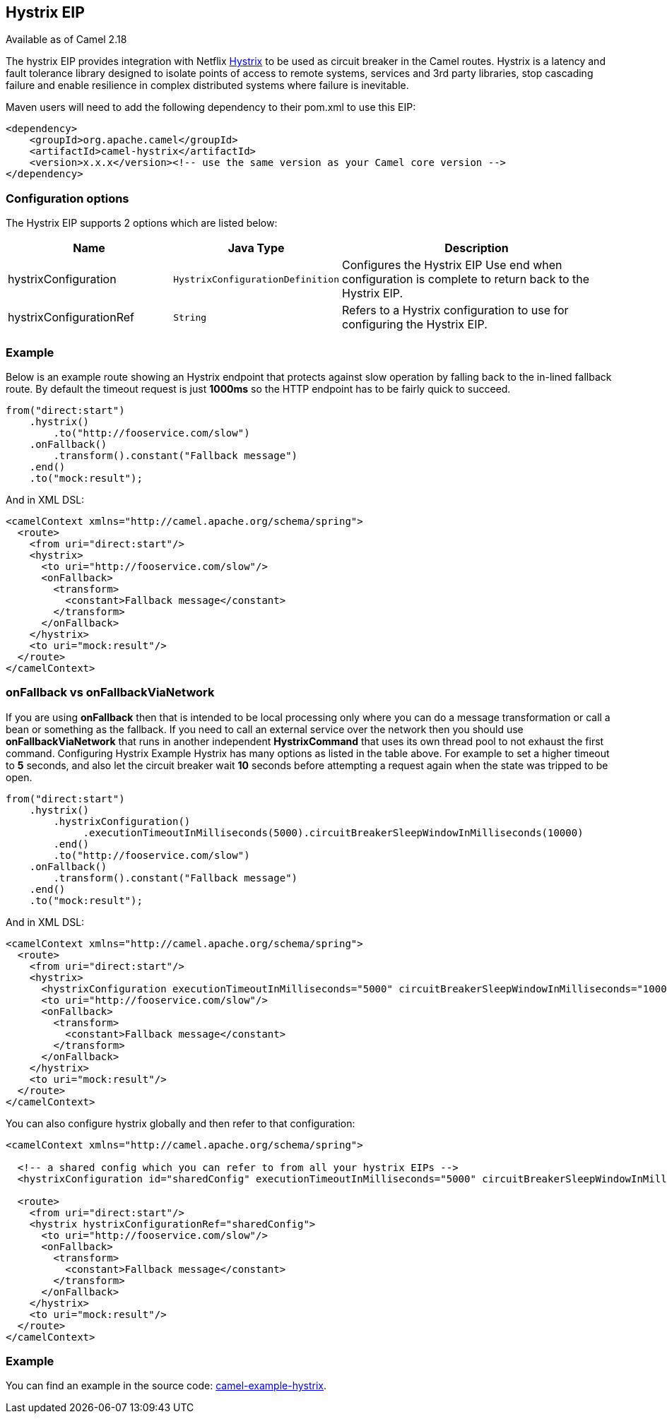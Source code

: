 ## Hystrix EIP

Available as of Camel 2.18

The hystrix EIP provides integration with Netflix link:https://github.com/Netflix/Hystrix[Hystrix] to be used as circuit breaker in the Camel routes. Hystrix is a latency and fault tolerance library designed to isolate points of access to remote systems, services and 3rd party libraries, stop cascading failure and enable resilience in complex distributed systems where failure is inevitable.

Maven users will need to add the following dependency to their pom.xml to use this EIP:

[source,java]
---------------------
<dependency>
    <groupId>org.apache.camel</groupId>
    <artifactId>camel-hystrix</artifactId>
    <version>x.x.x</version><!-- use the same version as your Camel core version -->
</dependency>
---------------------

### Configuration options

// eip options: START
The Hystrix EIP supports 2 options which are listed below:


[width="100%",cols="3,1m,6",options="header"]
|=======================================================================
| Name | Java Type | Description
| hystrixConfiguration | HystrixConfigurationDefinition | Configures the Hystrix EIP Use end when configuration is complete to return back to the Hystrix EIP.
| hystrixConfigurationRef | String | Refers to a Hystrix configuration to use for configuring the Hystrix EIP.
|=======================================================================
// eip options: END

### Example
Below is an example route showing an Hystrix endpoint that protects against slow operation by falling back to the in-lined fallback route. By default the timeout request is just *1000ms* so the HTTP endpoint has to be fairly quick to succeed.
[source,java]
---------------------
from("direct:start")
    .hystrix()
        .to("http://fooservice.com/slow")
    .onFallback()
        .transform().constant("Fallback message")
    .end()
    .to("mock:result");
---------------------

And in XML DSL:
[source,xml]
---------------------
<camelContext xmlns="http://camel.apache.org/schema/spring">
  <route>
    <from uri="direct:start"/>
    <hystrix>
      <to uri="http://fooservice.com/slow"/>
      <onFallback>
        <transform>
          <constant>Fallback message</constant>
        </transform>
      </onFallback>
    </hystrix>
    <to uri="mock:result"/>
  </route>
</camelContext>
---------------------

### onFallback vs onFallbackViaNetwork
If you are using *onFallback* then that is intended to be local processing only where you can do a message transformation or call a bean or something as the fallback. If you need to call an external service over the network then you should use *onFallbackViaNetwork* that runs in another independent *HystrixCommand* that uses its own thread pool to not exhaust the first command.
Configuring Hystrix Example
Hystrix has many options as listed in the table above. For example to set a higher timeout to *5* seconds, and also let the circuit breaker wait *10* seconds before attempting a request again when the state was tripped to be open.
[source,java]
---------------------
from("direct:start")
    .hystrix()
        .hystrixConfiguration()
             .executionTimeoutInMilliseconds(5000).circuitBreakerSleepWindowInMilliseconds(10000)
        .end()
        .to("http://fooservice.com/slow")
    .onFallback()
        .transform().constant("Fallback message")
    .end()
    .to("mock:result");
---------------------

And in XML DSL:
[source,xml]
---------------------
<camelContext xmlns="http://camel.apache.org/schema/spring">
  <route>
    <from uri="direct:start"/>
    <hystrix>
      <hystrixConfiguration executionTimeoutInMilliseconds="5000" circuitBreakerSleepWindowInMilliseconds="10000"/>
      <to uri="http://fooservice.com/slow"/>
      <onFallback>
        <transform>
          <constant>Fallback message</constant>
        </transform>
      </onFallback>
    </hystrix>
    <to uri="mock:result"/>
  </route>
</camelContext>
---------------------


You can also configure hystrix globally and then refer to that configuration:

[source,xml]
---------------------
<camelContext xmlns="http://camel.apache.org/schema/spring">

  <!-- a shared config which you can refer to from all your hystrix EIPs -->
  <hystrixConfiguration id="sharedConfig" executionTimeoutInMilliseconds="5000" circuitBreakerSleepWindowInMilliseconds="10000"/>

  <route>
    <from uri="direct:start"/>
    <hystrix hystrixConfigurationRef="sharedConfig">
      <to uri="http://fooservice.com/slow"/>
      <onFallback>
        <transform>
          <constant>Fallback message</constant>
        </transform>
      </onFallback>
    </hystrix>
    <to uri="mock:result"/>
  </route>
</camelContext>
---------------------

### Example
You can find an example in the source code: link:https://github.com/apache/camel/tree/master/examples/camel-example-hystrix[camel-example-hystrix].
